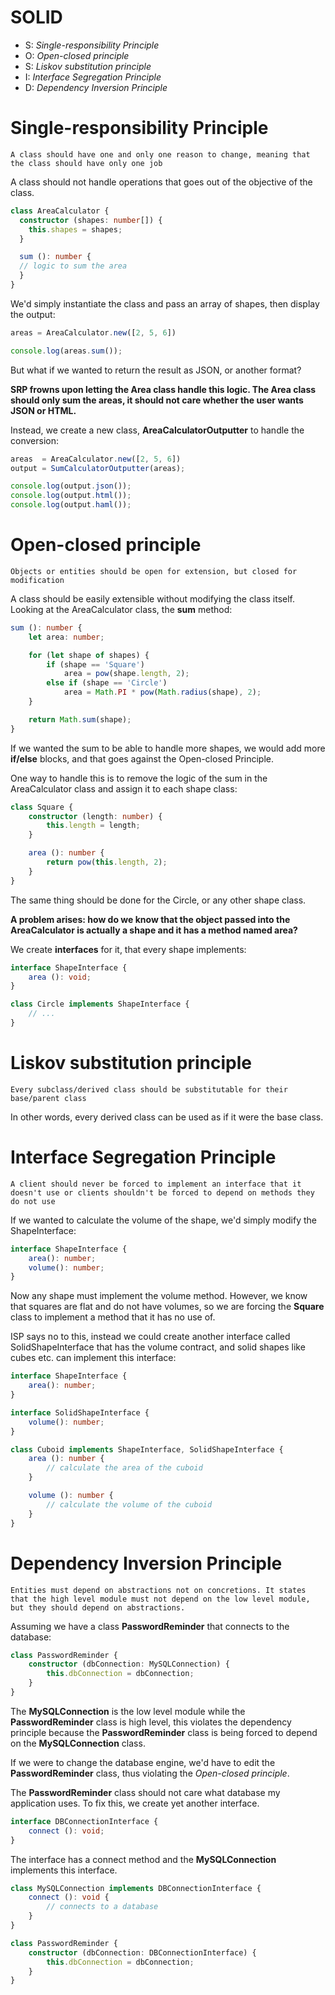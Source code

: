 * SOLID

  - S: [[*Single-responsibility Principle][Single-responsibility Principle]]
  - O: [[*Open-closed principle][Open-closed principle]]
  - S: [[*Liskov substitution principle][Liskov substitution principle]]
  - I: [[*Interface Segregation Principle][Interface Segregation Principle]]
  - D: [[*Dependency Inversion Principle][Dependency Inversion Principle]]

* Single-responsibility Principle

   ~A class should have one and only one reason to change, meaning that the class should have only one job~
   
   A class should not handle operations that goes out of the objective of the class.

   #+BEGIN_SRC typescript
     class AreaCalculator {
       constructor (shapes: number[]) {
         this.shapes = shapes;
       }
       
       sum (): number {
       // logic to sum the area
       }
     }
   #+END_SRC
   
   We'd simply instantiate the class and pass an array of shapes, then display the output:

   #+BEGIN_SRC typescript
   areas = AreaCalculator.new([2, 5, 6])

   console.log(areas.sum());
   #+END_SRC
   
   But what if we wanted to return the result as JSON, or another format?

   *SRP frowns upon letting the Area class handle this logic. The Area class should only sum the areas, it should not care whether the user wants JSON or HTML.*
   
   Instead, we create a new class, *AreaCalculatorOutputter* to handle the conversion:

   #+BEGIN_SRC typescript
   areas  = AreaCalculator.new([2, 5, 6])
   output = SumCalculatorOutputter(areas);
   
   console.log(output.json());
   console.log(output.html());
   console.log(output.haml());
   #+END_SRC

* Open-closed principle
  
  ~Objects or entities should be open for extension, but closed for modification~
  
  A class should be easily extensible without modifying the class itself.
  Looking at the AreaCalculator class, the *sum* method:
  
  #+BEGIN_SRC typescript
    sum (): number {
        let area: number;

        for (let shape of shapes) {
            if (shape == 'Square')
                area = pow(shape.length, 2);
            else if (shape == 'Circle')
                area = Math.PI * pow(Math.radius(shape), 2);
        }

        return Math.sum(shape);
    }
  #+END_SRC
  
  If we wanted the sum to be able to handle more shapes, we would add more *if/else* blocks, and that goes against the Open-closed Principle.
  
  One way to handle this is to remove the logic of the sum in the AreaCalculator class and assign it to each shape class:

  #+BEGIN_SRC typescript
    class Square {
        constructor (length: number) {
            this.length = length;
        }

        area (): number {
            return pow(this.length, 2);
        }
    }
  #+END_SRC
  
  The same thing should be done for the Circle, or any other shape class.
  
  *A problem arises: how do we know that the object passed into the AreaCalculator is actually a shape and it has a method named area?*

  We create *interfaces* for it, that every shape implements:

  #+BEGIN_SRC typescript
    interface ShapeInterface {
        area (): void;
    }

    class Circle implements ShapeInterface {
        // ...
    }
  #+END_SRC

* Liskov substitution principle
  
  ~Every subclass/derived class should be substitutable for their base/parent class~
  
  In other words, every derived class can be used as if it were the base class.

* Interface Segregation Principle
  
  ~A client should never be forced to implement an interface that it doesn't use or clients shouldn't be forced to depend on methods they do not use~
  
  If we wanted to calculate the volume of the shape, we'd simply modify the ShapeInterface:

  #+BEGIN_SRC typescript
    interface ShapeInterface {
        area(): number;
        volume(): number;
    }
  #+END_SRC
  
  Now any shape must implement the volume method.
  However, we know that squares are flat and do not have volumes, so we are forcing the *Square* class to implement a method that it has no use of.

  ISP says no to this, instead we could create another interface called SolidShapeInterface that has the volume contract, and solid shapes like cubes etc. can implement this interface:

  #+BEGIN_SRC typescript
    interface ShapeInterface {
        area(): number;
    }

    interface SolidShapeInterface {
        volume(): number;
    }

    class Cuboid implements ShapeInterface, SolidShapeInterface {
        area (): number {
            // calculate the area of the cuboid
        }

        volume (): number {
            // calculate the volume of the cuboid
        }
    }
  #+END_SRC
  
* Dependency Inversion Principle
  
  ~Entities must depend on abstractions not on concretions. It states that the high level module must not depend on the low level module, but they should depend on abstractions.~
  
  Assuming we have a class *PasswordReminder* that connects to the database:

  #+BEGIN_SRC typescript
    class PasswordReminder {
        constructor (dbConnection: MySQLConnection) {
            this.dbConnection = dbConnection;
        }
    }
  #+END_SRC
  
  The *MySQLConnection* is the low level module while the *PasswordReminder* class is high level, this violates the dependency principle because the *PasswordReminder* class is being forced to depend on the *MySQLConnection* class.

  If we were to change the database engine, we'd have to edit the *PasswordReminder* class, thus violating the [[*Open-closed principle][Open-closed principle]].
  
  The *PasswordReminder* class should not care what database my application uses.
  To fix this, we create yet another interface.

  #+BEGIN_SRC typescript
    interface DBConnectionInterface {
        connect (): void;
    }
  #+END_SRC
  
  The interface has a connect method and the *MySQLConnection* implements this interface.

  #+BEGIN_SRC typescript
    class MySQLConnection implements DBConnectionInterface {
        connect (): void {
            // connects to a database
        }
    }

    class PasswordReminder {
        constructor (dbConnection: DBConnectionInterface) {
            this.dbConnection = dbConnection;
        }
    }
  #+END_SRC
